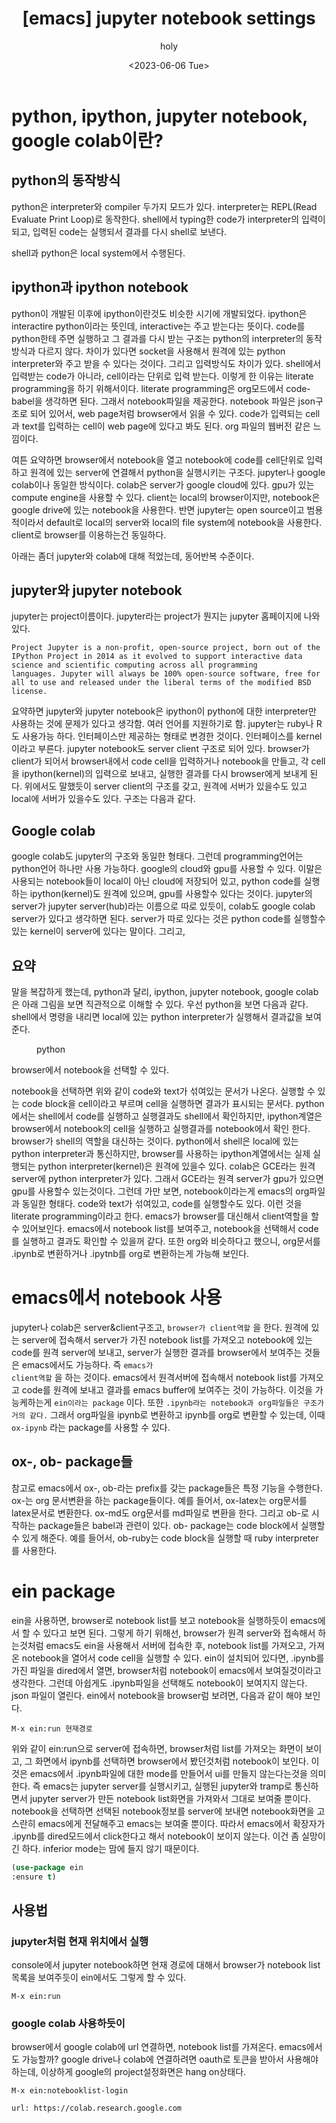 :PROPERTIES:
:ID:       1D86C6E0-1CB7-46DA-9067-F75F1B541398
:mtime:    20230615124551 20230615103623 20230608133809 20230607204438 20230607160412 20230607144348 20230607124433 20230607112254 20230607102155 20230607040018 20230607023937 20230607002633 20230606212631 20230606191727 20230606174614 20230606155942 20230606142756
:ctime:    20230606142756
:END:
#+title: [emacs] jupyter notebook settings
#+AUTHOR: holy
#+EMAIL: hoyoul.park@gmail.com
#+DATE: <2023-06-06 Tue>
#+DESCRIPTION: jupyter notebook을 emacs에서 사용하는 방법, 그리고 colab연결
#+HUGO_DRAFT: false
* python, ipython, jupyter notebook, google colab이란?
** python의 동작방식
python은 interpreter와 compiler 두가지 모드가 있다. interpreter는
REPL(Read Evaluate Print Loop)로 동작한다. shell에서 typing한 code가
interpreter의 입력이 되고, 입력된 code는 실행되서 결과를 다시 shell로
보낸다.

#+CAPTION: python 동작구조
#+NAME: python 동작구조
#+attr_html: :width 600px
#+attr_latex: :width 100px
#+ATTR_ORG: :width 100
[[../static/img/jupyter/python_working.png]]

shell과 python은 local system에서 수행된다. 

** ipython과 ipython notebook
 python이 개발된 이후에 ipython이란것도 비슷한 시기에 개발되었다.
 ipython은 interactire python이라는 뜻인데, interactive는 주고
 받는다는 뜻이다. code를 python한테 주면 실행하고 그 결과를 다시 받는
 구조는 python의 interpreter의 동작방식과 다르지 않다. 차이가 있다면
 socket을 사용해서 원격에 있는 python interpreter와 주고 받을 수
 있다는 것이다. 그리고 입력방식도 차이가 있다. shell에서 입력받는
 code가 아니라, cell이라는 단위로 입력 받는다. 이렇게 한 이유는
 literate programming을 하기 위해서이다. literate programming은
 org모드에서 code-babel을 생각하면 된다. 그래서 notebook파일을
 제공한다. notebook 파일은 json구조로 되어 있어서, web page처럼
 browser에서 읽을 수 있다. code가 입력되는 cell과 text를 입력하는
 cell이 web page에 있다고 봐도 된다. org 파일의 웹버전 같은 느낌이다.


 여튼 요약하면 browser에서 notebook을 열고 notebook에 code를
 cell단위로 입력하고 원격에 있는 server에 연결해서 python을 실행시키는
 구조다. jupyter나 google colab이나 동일한 방식이다. colab은 server가
 google cloud에 있다. gpu가 있는 compute engine을 사용할 수
 있다. client는 local의 browser이지만, notebook은 google drive에 있는
 notebook을 사용한다. 반면 jupyter는 open source이고 범용적이라서
 default로 local의 server와 local의 file system에 notebook을
 사용한다. client로 browser를 이용하는건 동일하다.

 아래는 좀더 jupyter와 colab에 대해 적었는데, 동어반복 수준이다.
 
** jupyter와 jupyter notebook
jupyter는 project이름이다. jupyter라는 project가 뭔지는 jupyter
홈페이지에 나와 있다.

#+BEGIN_SRC text
  Project Jupyter is a non-profit, open-source project, born out of the
  IPython Project in 2014 as it evolved to support interactive data
  science and scientific computing across all programming
  languages. Jupyter will always be 100% open-source software, free for
  all to use and released under the liberal terms of the modified BSD
  license.
#+END_SRC
요약하면 jupyter와 jupyter notebook은 ipython이 python에 대한
interpreter만 사용하는 것에 문제가 있다고 생각함. 여러 언어를
지원하기로 함. jupyter는 ruby나 R도 사용가능 하다. 인터페이스만
제공하는 형태로 변경한 것이다. 인터페이스를 kernel이라고
부른다. jupyter notebook도 server client 구조로 되어 있다. browser가
client가 되어서 browser내에서 code cell을 입력하거나 notebook을
만들고, 각 cell을 ipython(kernel)의 입력으로 보내고, 실행한 결과를
다시 browser에게 보내게 된다. 위에서도 말했듯이 server client의 구조를
갖고, 원격에 서버가 있을수도 있고 local에 서버가 있을수도 있다. 구조는
다음과 같다.

#+CAPTION: jupyter working
#+NAME: jupyter working
#+attr_html: :width 600px
#+attr_latex: :width 100px
#+ATTR_ORG: :width 100
[[../static/img/jupyter/jupyter_working.png]]


** Google colab
google colab도 jupyter의 구조와 동일한 형태다. 그런데
programming언어는 python언어 하나만 사용 가능하다.  google의 cloud와
gpu를 사용할 수 있다. 이말은 사용되는 notebook들이 local이 아닌
cloud에 저장되어 있고, python code를 실행하는 ipython(kernel)도 원격에
있으며, gpu를 사용할수 있다는 것이다. jupyter의 server가 jupyter
server(hub)라는 이름으로 따로 있듯이, colab도 google colab server가
있다고 생각하면 된다. server가 따로 있다는 것은 python code를 실행할수
있는 kernel이 server에 있다는 말이다. 그리고,

** 요약
말을 복잡하게 했는데, python과 달리, ipython, jupyter notebook, google
colab은 아래 그림을 보면 직관적으로 이해할 수 있다. 우선 python을 보면
다음과 같다. shell에서 명령을 내리면 local에 있는 python interpreter가
실행해서 결과값을 보여준다.

#+CAPTION: python
#+NAME: python
#+attr_html: :width 600px
#+attr_latex: :width 100px
[[../static/img/jupyter/python1.png]]

#+CAPTION: jupyter notebook explorer
#+NAME: jupyter notebook explorer
#+attr_html: :width 600px
#+attr_latex: :width 100px
#+ATTR_ORG: :width 100
[[../static/img/jupyter/jupyter_notebook1.png]]

browser에서 notebook을 선택할 수 있다.

#+CAPTION: jupyter notebook
#+NAME: jupyter notebook
#+attr_html: :width 600px
#+attr_latex: :width 100px
#+ATTR_ORG: :width 100
[[../static/img/jupyter/jupyter_notebook2.png]]

notebook을 선택하면 위와 같이 code와 text가 섞여있는 문서가
나온다. 실행할 수 있는 code block을 cell이라고 부르며 cell을 실행하면
결과가 표시되는 문서다. python에서는 shell에서 code를 실행하고
실행결과도 shell에서 확인하지만, ipython계열은 browser에서 notebook의
cell을 실행하고 실행결과를 notebook에서 확인 한다. browser가 shell의
역할을 대신하는 것이다. python에서 shell은 local에 있는 python
interpreter과 통신하지만, browser를 사용하는 ipython계열에서는 실제
실행되는 python interpreter(kernel)은 원격에 있을수 있다. colab은
GCE라는 원격 server에 python interpreter가 있다. 그래서 GCE라는 원격
server가 gpu가 있으면 gpu를 사용할수 있는것이다.  그런데 가만 보면,
notebook이라는게 emacs의 org파일과 동일한 형태다.  code와 text가
섞여있고, code를 실행할수도 있다. 이런 것을 literate programming이라고
한다. emacs가 browser를 대신해서 client역할을 할수
있어보인다. emacs에서 notebook list를 보여주고, notebook을 선택해서
code를 실행하고 결과도 확인할 수 있을꺼 같다. 또한 org와 비슷하다고
했으니, org문서를 .ipynb로 변환하거나 .ipytnb를 org로 변환하는게
가능해 보인다.

* emacs에서 notebook 사용
jupyter나 colab은 server&client구조고, =browser가 client역할= 을
한다. 원격에 있는 server에 접속해서 server가 가진 notebook list를
가져오고 notebook에 있는 code를 원격 server에 보내고, server가 실행한
결과를 browser에서 보여주는 것들은 emacs에서도 가능하다. 즉 =emacs가
client역할= 을 하는 것이다. emacs에서 원격서버에 접속해서 notebook
list를 가져오고 code를 원격에 보내고 결과를 emacs buffer에 보여주는
것이 가능하다. 이것을 가능케하는게 =ein이라는 package= 이다.  또한
=.ipynb라는 notebook과 org파일들은 구조가 거의 같다.= 그래서 org파일을
ipynb로 변환하고 ipynb를 org로 변환할 수 있는데, 이때 =ox-ipynb= 라는
package를 사용할 수 있다.

** ox-, ob- package들
참고로 emacs에서 ox-, ob-라는 prefix를 갖는 package들은 특정 기능을
수행한다. ox-는 org 문서변환을 하는 package들이다. 예를 들어서,
ox-latex는 org문서를 latex문서로 변환한다. ox-md도 org문서를 md파일로
변환을 한다. 그리고 ob-로 시작하는 package들은 babel과 관련이 있다.
ob- package는 code block에서 실행할 수 있게 해준다.  예를 들어서,
ob-ruby는 code block을 실행할 때 ruby interpreter를 사용한다. 
* ein package
ein을 사용하면, browser로 notebook list를 보고 notebook을 실행하듯이
emacs에서 할 수 있다고 보면 된다. 그렇게 하기 위해선, browser가 원격
server와 접속해서 하는것처럼 emacs도 ein을 사용해서 서버에 접속한 후,
notebook list를 가져오고, 가져온 notebook을 열어서 code cell을 실행할
수 있다. ein이 설치되어 있다면, .ipynb를 가진 파일을 dired에서 열면,
browser처럼 notebook이 emacs에서 보여질것이라고 생각한다. 그런데
아쉽게도 .ipynb파일을 선택해도 notebook이 보여지지 않는다. json 파일이
열린다. ein에서 notebook을 browser럼 보려면, 다음과 같이 해야 보인다.

#+BEGIN_SRC text
  M-x ein:run 현재경로
#+END_SRC
위와 같이 ein:run으로 server에 접속하면, browser처럼 list를 가져오는
화면이 보이고, 그 화면에서 ipynb를 선택하면 browser에서 봤던것처럼
notebook이 보인다. 이것은 emacs에서 .ipynb파일에 대한 mode를 만들어서
ui를 만들지 않는다는것을 의미한다. 즉 emacs는 jupyter server를
실행시키고, 실행된 jupyter와 tramp로 통신하면서 jupyter server가 만든
notebook list화면을 가져와서 그대로 보여줄 뿐이다. notebook을 선택하면
선택된 notebook정보를 server에 보내면 notebook화면을 고스란히
emacs에게 전달해주고 emacs는 보여줄 뿐이다. 따라서 emacs에서 확장자가
.ipynb를 dired모드에서 click한다고 해서 notebook이 보이지 않는다. 이건
좀 실망이긴 하다. inferior mode는 맘에 들지 않기 때문이다. 

#+CAPTION: ein notebook
#+NAME: ein notebook
#+attr_html: :width 600px
#+attr_latex: :width 100px
#+ATTR_ORG: :width 100
[[../static/img/jupyter/ein_ipynb.png]]


#+BEGIN_SRC emacs-lisp
  (use-package ein
  :ensure t)
#+END_SRC
** 사용법
*** jupyter처럼 현재 위치에서 실행
console에서 jupyter notebook하면 현재 경로에 대해서 browser가 notebook
list목록을 보여주듯이 ein에서도 그렇게 할 수 있다.
#+BEGIN_SRC text
M-x ein:run
#+END_SRC

*** google colab 사용하듯이
browser에서 google colab에 url 연결하면, notebook list를
가져온다. emacs에서도 가능할까? google drive나 colab에 연결하려면
oauth로 토큰을 받아서 사용해야 하는데, 이상하게 google의
project설정화면은 hang on상태다.
#+BEGIN_SRC text
  M-x ein:notebooklist-login

  url: https://colab.research.google.com      
#+END_SRC

